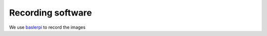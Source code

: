 .. _baslerpi: https://github.com/shaliulab/baslerpi

Recording software
==========================


We use `baslerpi`_ to record the images
